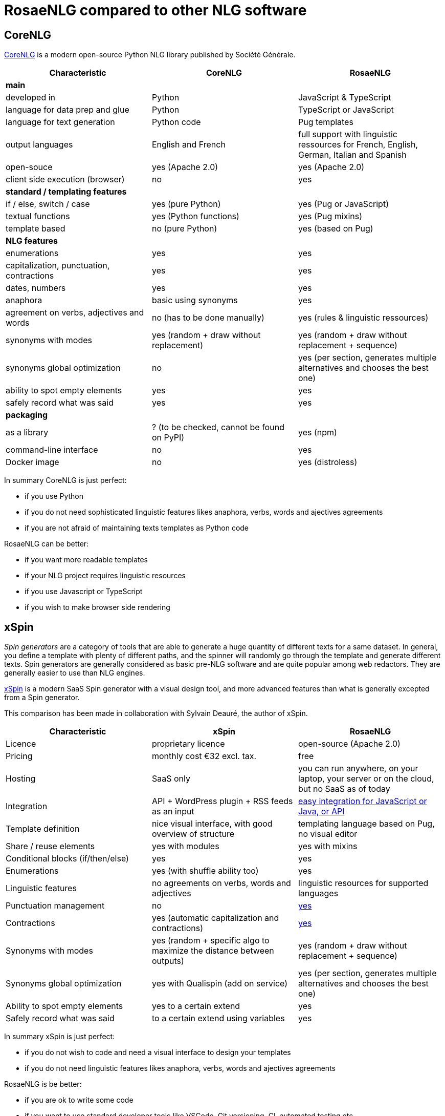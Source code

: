 // Copyright 2019 Ludan Stoecklé
// SPDX-License-Identifier: Apache-2.0
= RosaeNLG compared to other NLG software

== CoreNLG

link:https://github.com/societe-generale/core-nlg[CoreNLG] is a modern open-source Python NLG library published by Société Générale.

[options="header", cols="3"]
|=====================================================================
| Characteristic | CoreNLG | RosaeNLG
| *main* | |
| developed in | Python | JavaScript & TypeScript
| language for data prep and glue | Python | TypeScript or JavaScript
| language for text generation | Python code | Pug templates
| output languages | English and French | full support with linguistic ressources for French, English, German, Italian and Spanish
| open-souce | yes (Apache 2.0) | yes (Apache 2.0)
| client side execution (browser) | no | yes
| *standard / templating features* | |
| if / else, switch / case | yes (pure Python) | yes (Pug or JavaScript)
| textual functions | yes (Python functions) | yes (Pug mixins)
| template based | no (pure Python) | yes (based on Pug)
| *NLG features* | |
| enumerations | yes | yes
| capitalization, punctuation, contractions | yes | yes
| dates, numbers | yes | yes
| anaphora | basic using synonyms | yes
| agreement on verbs, adjectives and words | no (has to be done manually) | yes (rules & linguistic ressources)
| synonyms with modes | yes (random + draw without replacement) | yes (random + draw without replacement + sequence)
| synonyms global optimization | no | yes (per section, generates multiple alternatives and chooses the best one)
| ability to spot empty elements | yes | yes
| safely record what was said | yes | yes
| *packaging* | |
| as a library | ? (to be checked, cannot be found on PyPI) | yes (npm)
| command-line interface | no | yes
| Docker image | no | yes (distroless)
|=====================================================================

In summary CoreNLG is just perfect:

* if you use Python
* if you do not need sophisticated linguistic features likes anaphora, verbs, words and ajectives agreements
* if you are not afraid of maintaining texts templates as Python code

RosaeNLG can be better:

* if you want more readable templates
* if your NLG project requires linguistic resources
* if you use Javascript or TypeScript
* if you wish to make browser side rendering


== xSpin

_Spin generators_ are a category of tools that are able to generate a huge quantity of different texts for a same dataset. In general, you define a template with plenty of different paths, and the spinner will randomly go through the template and generate different texts. Spin generators are generally considered as basic pre-NLG software and are quite popular among web redactors. They are generally easier to use than NLG engines.

link:https://xspin.it/[xSpin] is a modern SaaS Spin generator with a visual design tool, and more advanced features than what is generally excepted from a Spin generator.

This comparison has been made in collaboration with Sylvain Deauré, the author of xSpin.

[options="header", cols="3"]
|=====================================================================
| Characteristic | xSpin | RosaeNLG
| Licence | proprietary licence | open-source (Apache 2.0)
| Pricing | monthly cost €32 excl. tax. | free
| Hosting | SaaS only | you can run anywhere, on your laptop, your server or on the cloud, but no SaaS as of today
| Integration | API + WordPress plugin + RSS feeds as an input | xref:integration.adoc[easy integration for JavaScript or Java, or API]
| Template definition | nice visual interface, with good overview of structure | templating language based on Pug, no visual editor
| Share / reuse elements | yes with modules | yes with mixins
| Conditional blocks (if/then/else) | yes | yes
| Enumerations | yes (with shuffle ability too) | yes
| Linguistic features | no agreements on verbs, words and adjectives | linguistic resources for supported languages
| Punctuation management | no | xref:advanced:filter.adoc[yes]
| Contractions | yes (automatic capitalization and contractions) | xref:advanced:filter.adoc[yes]
| Synonyms with modes | yes (random + specific algo to maximize the distance between outputs) | yes (random + draw without replacement + sequence)
| Synonyms global optimization | yes with Qualispin (add on service) | yes (per section, generates multiple alternatives and chooses the best one)
| Ability to spot empty elements | yes to a certain extend | yes
| Safely record what was said | to a certain extend using variables | yes
|=====================================================================

In summary xSpin is just perfect:

* if you do not wish to code and need a visual interface to design your templates
* if you do not need linguistic features likes anaphora, verbs, words and ajectives agreements

RosaeNLG is be better:

* if you are ok to write some code
* if you want to use standard developer tools like VSCode, Git versioning, CI, automated testing etc.
* if your NLG project requires linguistic resources
